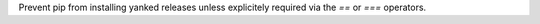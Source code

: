 Prevent pip from installing yanked releases unless
explicitely required via the `==` or `===` operators.
